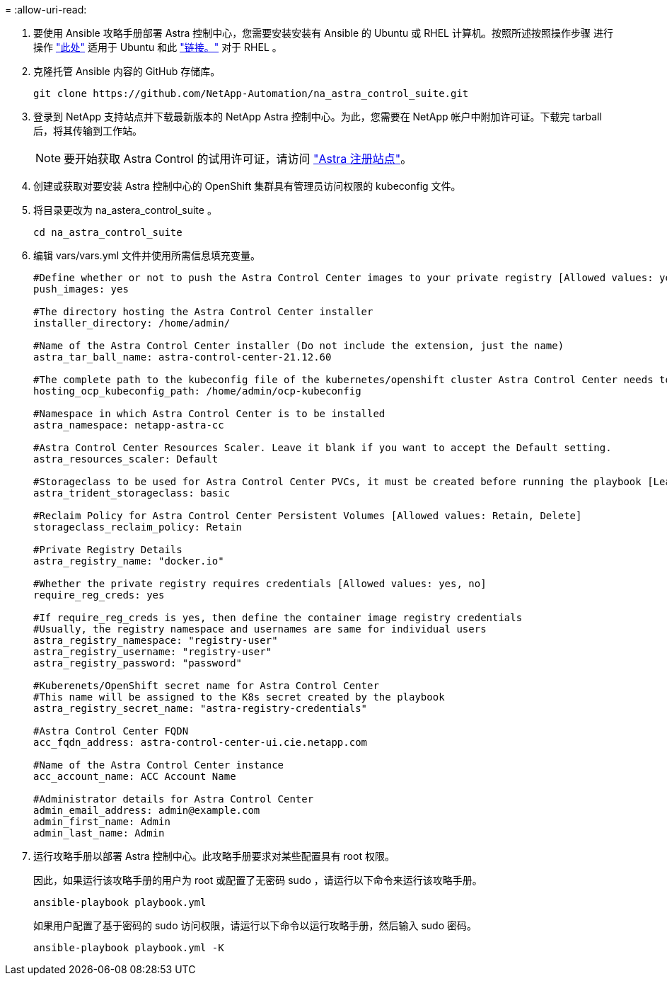 = 
:allow-uri-read: 


. 要使用 Ansible 攻略手册部署 Astra 控制中心，您需要安装安装有 Ansible 的 Ubuntu 或 RHEL 计算机。按照所述按照操作步骤 进行操作 https://docs.netapp.com/us-en/netapp-solutions/automation/automation_ubuntu_debian_setup.html["此处"] 适用于 Ubuntu 和此 https://docs.netapp.com/us-en/netapp-solutions/automation/automation_rhel_centos_setup.html["链接。"] 对于 RHEL 。
. 克隆托管 Ansible 内容的 GitHub 存储库。
+
[source, cli]
----
git clone https://github.com/NetApp-Automation/na_astra_control_suite.git
----
. 登录到 NetApp 支持站点并下载最新版本的 NetApp Astra 控制中心。为此，您需要在 NetApp 帐户中附加许可证。下载完 tarball 后，将其传输到工作站。
+

NOTE: 要开始获取 Astra Control 的试用许可证，请访问 https://cloud.netapp.com/astra-register["Astra 注册站点"^]。

. 创建或获取对要安装 Astra 控制中心的 OpenShift 集群具有管理员访问权限的 kubeconfig 文件。
. 将目录更改为 na_astera_control_suite 。
+
[source, cli]
----
cd na_astra_control_suite
----
. 编辑 vars/vars.yml 文件并使用所需信息填充变量。
+
[source, cli]
----
#Define whether or not to push the Astra Control Center images to your private registry [Allowed values: yes, no]
push_images: yes

#The directory hosting the Astra Control Center installer
installer_directory: /home/admin/

#Name of the Astra Control Center installer (Do not include the extension, just the name)
astra_tar_ball_name: astra-control-center-21.12.60

#The complete path to the kubeconfig file of the kubernetes/openshift cluster Astra Control Center needs to be installed to.
hosting_ocp_kubeconfig_path: /home/admin/ocp-kubeconfig

#Namespace in which Astra Control Center is to be installed
astra_namespace: netapp-astra-cc

#Astra Control Center Resources Scaler. Leave it blank if you want to accept the Default setting.
astra_resources_scaler: Default

#Storageclass to be used for Astra Control Center PVCs, it must be created before running the playbook [Leave it blank if you want the PVCs to use default storageclass]
astra_trident_storageclass: basic

#Reclaim Policy for Astra Control Center Persistent Volumes [Allowed values: Retain, Delete]
storageclass_reclaim_policy: Retain

#Private Registry Details
astra_registry_name: "docker.io"

#Whether the private registry requires credentials [Allowed values: yes, no]
require_reg_creds: yes

#If require_reg_creds is yes, then define the container image registry credentials
#Usually, the registry namespace and usernames are same for individual users
astra_registry_namespace: "registry-user"
astra_registry_username: "registry-user"
astra_registry_password: "password"

#Kuberenets/OpenShift secret name for Astra Control Center
#This name will be assigned to the K8s secret created by the playbook
astra_registry_secret_name: "astra-registry-credentials"

#Astra Control Center FQDN
acc_fqdn_address: astra-control-center-ui.cie.netapp.com

#Name of the Astra Control Center instance
acc_account_name: ACC Account Name

#Administrator details for Astra Control Center
admin_email_address: admin@example.com
admin_first_name: Admin
admin_last_name: Admin
----
. 运行攻略手册以部署 Astra 控制中心。此攻略手册要求对某些配置具有 root 权限。
+
因此，如果运行该攻略手册的用户为 root 或配置了无密码 sudo ，请运行以下命令来运行该攻略手册。

+
[source, cli]
----
ansible-playbook playbook.yml
----
+
如果用户配置了基于密码的 sudo 访问权限，请运行以下命令以运行攻略手册，然后输入 sudo 密码。

+
[source, cli]
----
ansible-playbook playbook.yml -K
----

